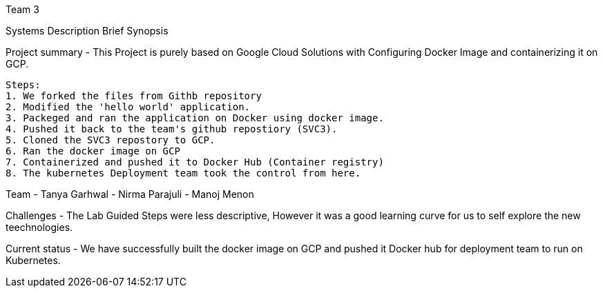 Team 3

Systems Description 
  Brief Synopsis
  
Project summary - This Project is purely based on Google Cloud Solutions with Configuring Docker Image and containerizing it on GCP.
  
 Steps:
 1. We forked the files from Githb repository
 2. Modified the 'hello world' application.
 3. Packeged and ran the application on Docker using docker image.
 4. Pushed it back to the team's github repostiory (SVC3).
 5. Cloned the SVC3 repostory to GCP.
 6. Ran the docker image on GCP
 7. Containerized and pushed it to Docker Hub (Container registry)
 8. The kubernetes Deployment team took the control from here.

Team
- Tanya Garhwal
- Nirma Parajuli
- Manoj Menon

Challenges - The Lab Guided Steps were less descriptive, However it was a good learning curve for us to self explore the new teechnologies.

Current status - We have successfully built the docker image on GCP and pushed it Docker hub for deployment team to run on Kubernetes.

